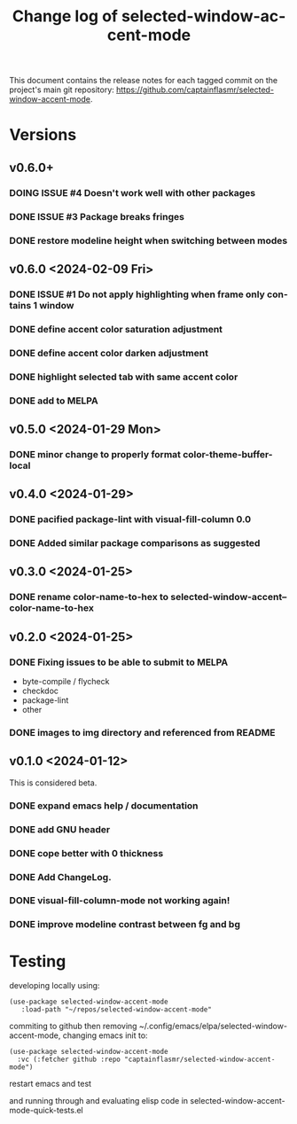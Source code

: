 #+title: Change log of selected-window-accent-mode
#+author: James Dyer
#+email: captainflasmr@gmail.com
#+language: en
#+options: ':t toc:nil author:nil email:nil num:nil title:nil
#+todo: TODO DOING | DONE
#+startup: showall

This document contains the release notes for each tagged commit on the
project's main git repository: [[https://github.com/captainflasmr/selected-window-accent-mode]].

* Versions

** v0.6.0+

*** DOING ISSUE #4 Doesn't work well with other packages
*** DONE ISSUE #3 Package breaks fringes
CLOSED: [2024-05-16 Thu 17:02]
*** DONE restore modeline height when switching between modes

** v0.6.0 <2024-02-09 Fri>

*** DONE ISSUE #1 Do not apply highlighting when frame only contains 1 window
CLOSED: [2024-02-08 Thu 16:00]
*** DONE define accent color saturation adjustment
CLOSED: [2024-02-08 Thu 12:13]
*** DONE define accent color darken adjustment
CLOSED: [2024-02-08 Thu 12:13]
*** DONE highlight selected tab with same accent color
CLOSED: [2024-02-08 Thu 11:17]
*** DONE add to MELPA
CLOSED: [2024-02-04 Sun 11:17]

** v0.5.0 <2024-01-29 Mon>

*** DONE minor change to properly format color-theme-buffer-local
CLOSED: [2024-01-29 Mon 16:46]

** v0.4.0 <2024-01-29>

*** DONE pacified package-lint with visual-fill-column 0.0
CLOSED: [2024-01-29 Mon 21:11]
*** DONE Added similar package comparisons as suggested
CLOSED: [2024-01-29 Mon 21:11]

** v0.3.0 <2024-01-25>

*** DONE rename color-name-to-hex to selected-window-accent--color-name-to-hex
CLOSED: [2024-01-25 Thu 11:38]

** v0.2.0 <2024-01-25>

*** DONE Fixing issues to be able to submit to MELPA
CLOSED: [2024-01-25 Fri 10:38]
- byte-compile / flycheck
- checkdoc
- package-lint
- other

*** DONE images to img directory and referenced from README
CLOSED: [2024-01-25 Fri 09:05]

** v0.1.0 <2024-01-12>

This is considered beta.

*** DONE expand emacs help / documentation
CLOSED: [2024-01-12 Fri 12:49]
*** DONE add GNU header
CLOSED: [2024-01-12 Fri 07:46]
*** DONE cope better with 0 thickness
CLOSED: [2024-01-12 Fri 07:33]
*** DONE Add ChangeLog.
CLOSED: [2024-01-11 Thu 16:16]
*** DONE visual-fill-column-mode not working again!
CLOSED: [2024-01-11 Thu 17:17]
*** DONE improve modeline contrast between fg and bg
CLOSED: [2024-01-11 Thu 16:19]

* Testing

developing locally using:
#+begin_src elisp
(use-package selected-window-accent-mode
   :load-path "~/repos/selected-window-accent-mode"
#+end_src

commiting to github then removing ~/.config/emacs/elpa/selected-window-accent-mode, changing emacs init to:

#+begin_src elisp
(use-package selected-window-accent-mode
  :vc (:fetcher github :repo "captainflasmr/selected-window-accent-mode")
#+end_src

restart emacs and test

and running through and evaluating elisp code in selected-window-accent-mode-quick-tests.el
